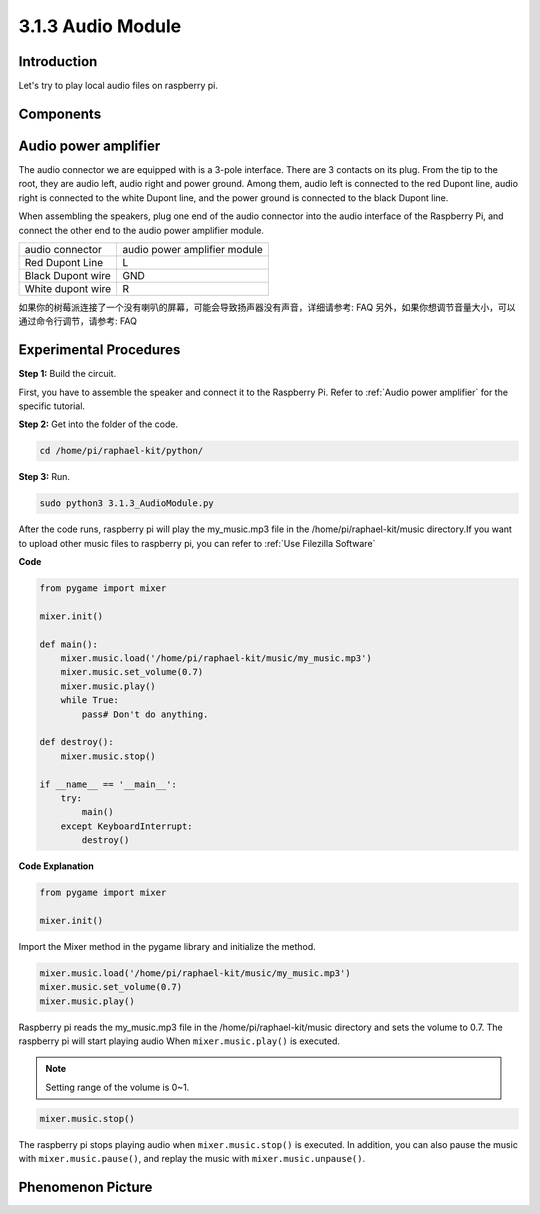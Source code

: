 3.1.3 Audio Module
=====================

Introduction
-----------------

Let's try to play local audio files on raspberry pi.

Components
----------------

.. image:: media/audio2.png
  :width: 700
  :align: center

Audio power amplifier 
-----------------------
The audio connector we are equipped with is a 3-pole interface. There are 3 
contacts on its plug. From the tip to the root, they are audio left, audio 
right and power ground. Among them, audio left is connected to the red 
Dupont line, audio right is connected to the white Dupont line, and the 
power ground is connected to the black Dupont line.

.. image:: media/audio1.png
  :width: 300
  :align: center

When assembling the speakers, plug one end of the audio connector into the 
audio interface of the Raspberry Pi, and connect the other end to the audio 
power amplifier module.

.. image:: media/audio4.png
  :width: 400
  :align: center

+------------------+--------------------------------------+
| audio connector  | audio power amplifier module         |
+------------------+--------------------------------------+
| Red Dupont Line  | L                                    |
+------------------+--------------------------------------+
| Black Dupont wire| GND                                  |
+------------------+--------------------------------------+
| White dupont wire| R                                    |
+------------------+--------------------------------------+

如果你的树莓派连接了一个没有喇叭的屏幕，可能会导致扬声器没有声音，详细请参考: FAQ
另外，如果你想调节音量大小，可以通过命令行调节，请参考: FAQ

Experimental Procedures
------------------------------

**Step 1:** Build the circuit.

.. image:: media/4.1.4fritzing.png
  :width: 800
  :align: center   

First, you have to assemble the speaker and connect it to the Raspberry 
Pi. Refer to :ref:`Audio power amplifier` for the specific tutorial.

**Step 2:** Get into the folder of the code.

.. code-block::

    cd /home/pi/raphael-kit/python/

**Step 3:** Run.

.. code-block::

    sudo python3 3.1.3_AudioModule.py

After the code runs, raspberry pi will play the my_music.mp3 file in 
the /home/pi/raphael-kit/music directory.If you want 
to upload other music files to raspberry pi, you can refer to
:ref:`Use Filezilla Software`

**Code**

.. code-block:: python

    from pygame import mixer

    mixer.init()
    
    def main():
        mixer.music.load('/home/pi/raphael-kit/music/my_music.mp3')
        mixer.music.set_volume(0.7)
        mixer.music.play()
        while True:
            pass# Don't do anything.
    
    def destroy():
        mixer.music.stop()
    
    if __name__ == '__main__':
        try:
            main()
        except KeyboardInterrupt:
            destroy()

**Code Explanation**

.. code-block:: python

    from pygame import mixer

    mixer.init()

Import the Mixer method in the pygame library and initialize the method.

.. code-block:: python

    mixer.music.load('/home/pi/raphael-kit/music/my_music.mp3')
    mixer.music.set_volume(0.7)
    mixer.music.play()


Raspberry pi reads the my_music.mp3 file in the /home/pi/raphael-kit/music 
directory and sets the volume to 0.7. The raspberry pi will start playing 
audio When ``mixer.music.play()`` is executed.

.. note::
    Setting range of the volume is 0~1.

.. code-block:: python

    mixer.music.stop()

The raspberry pi stops playing audio when ``mixer.music.stop()`` is executed. 
In addition, you can also pause the music with ``mixer.music.pause()``, and 
replay the music with ``mixer.music.unpause()``.

**Phenomenon Picture**
------------------------

.. image:: media/3.1.3audio.jpg
   :align: center
